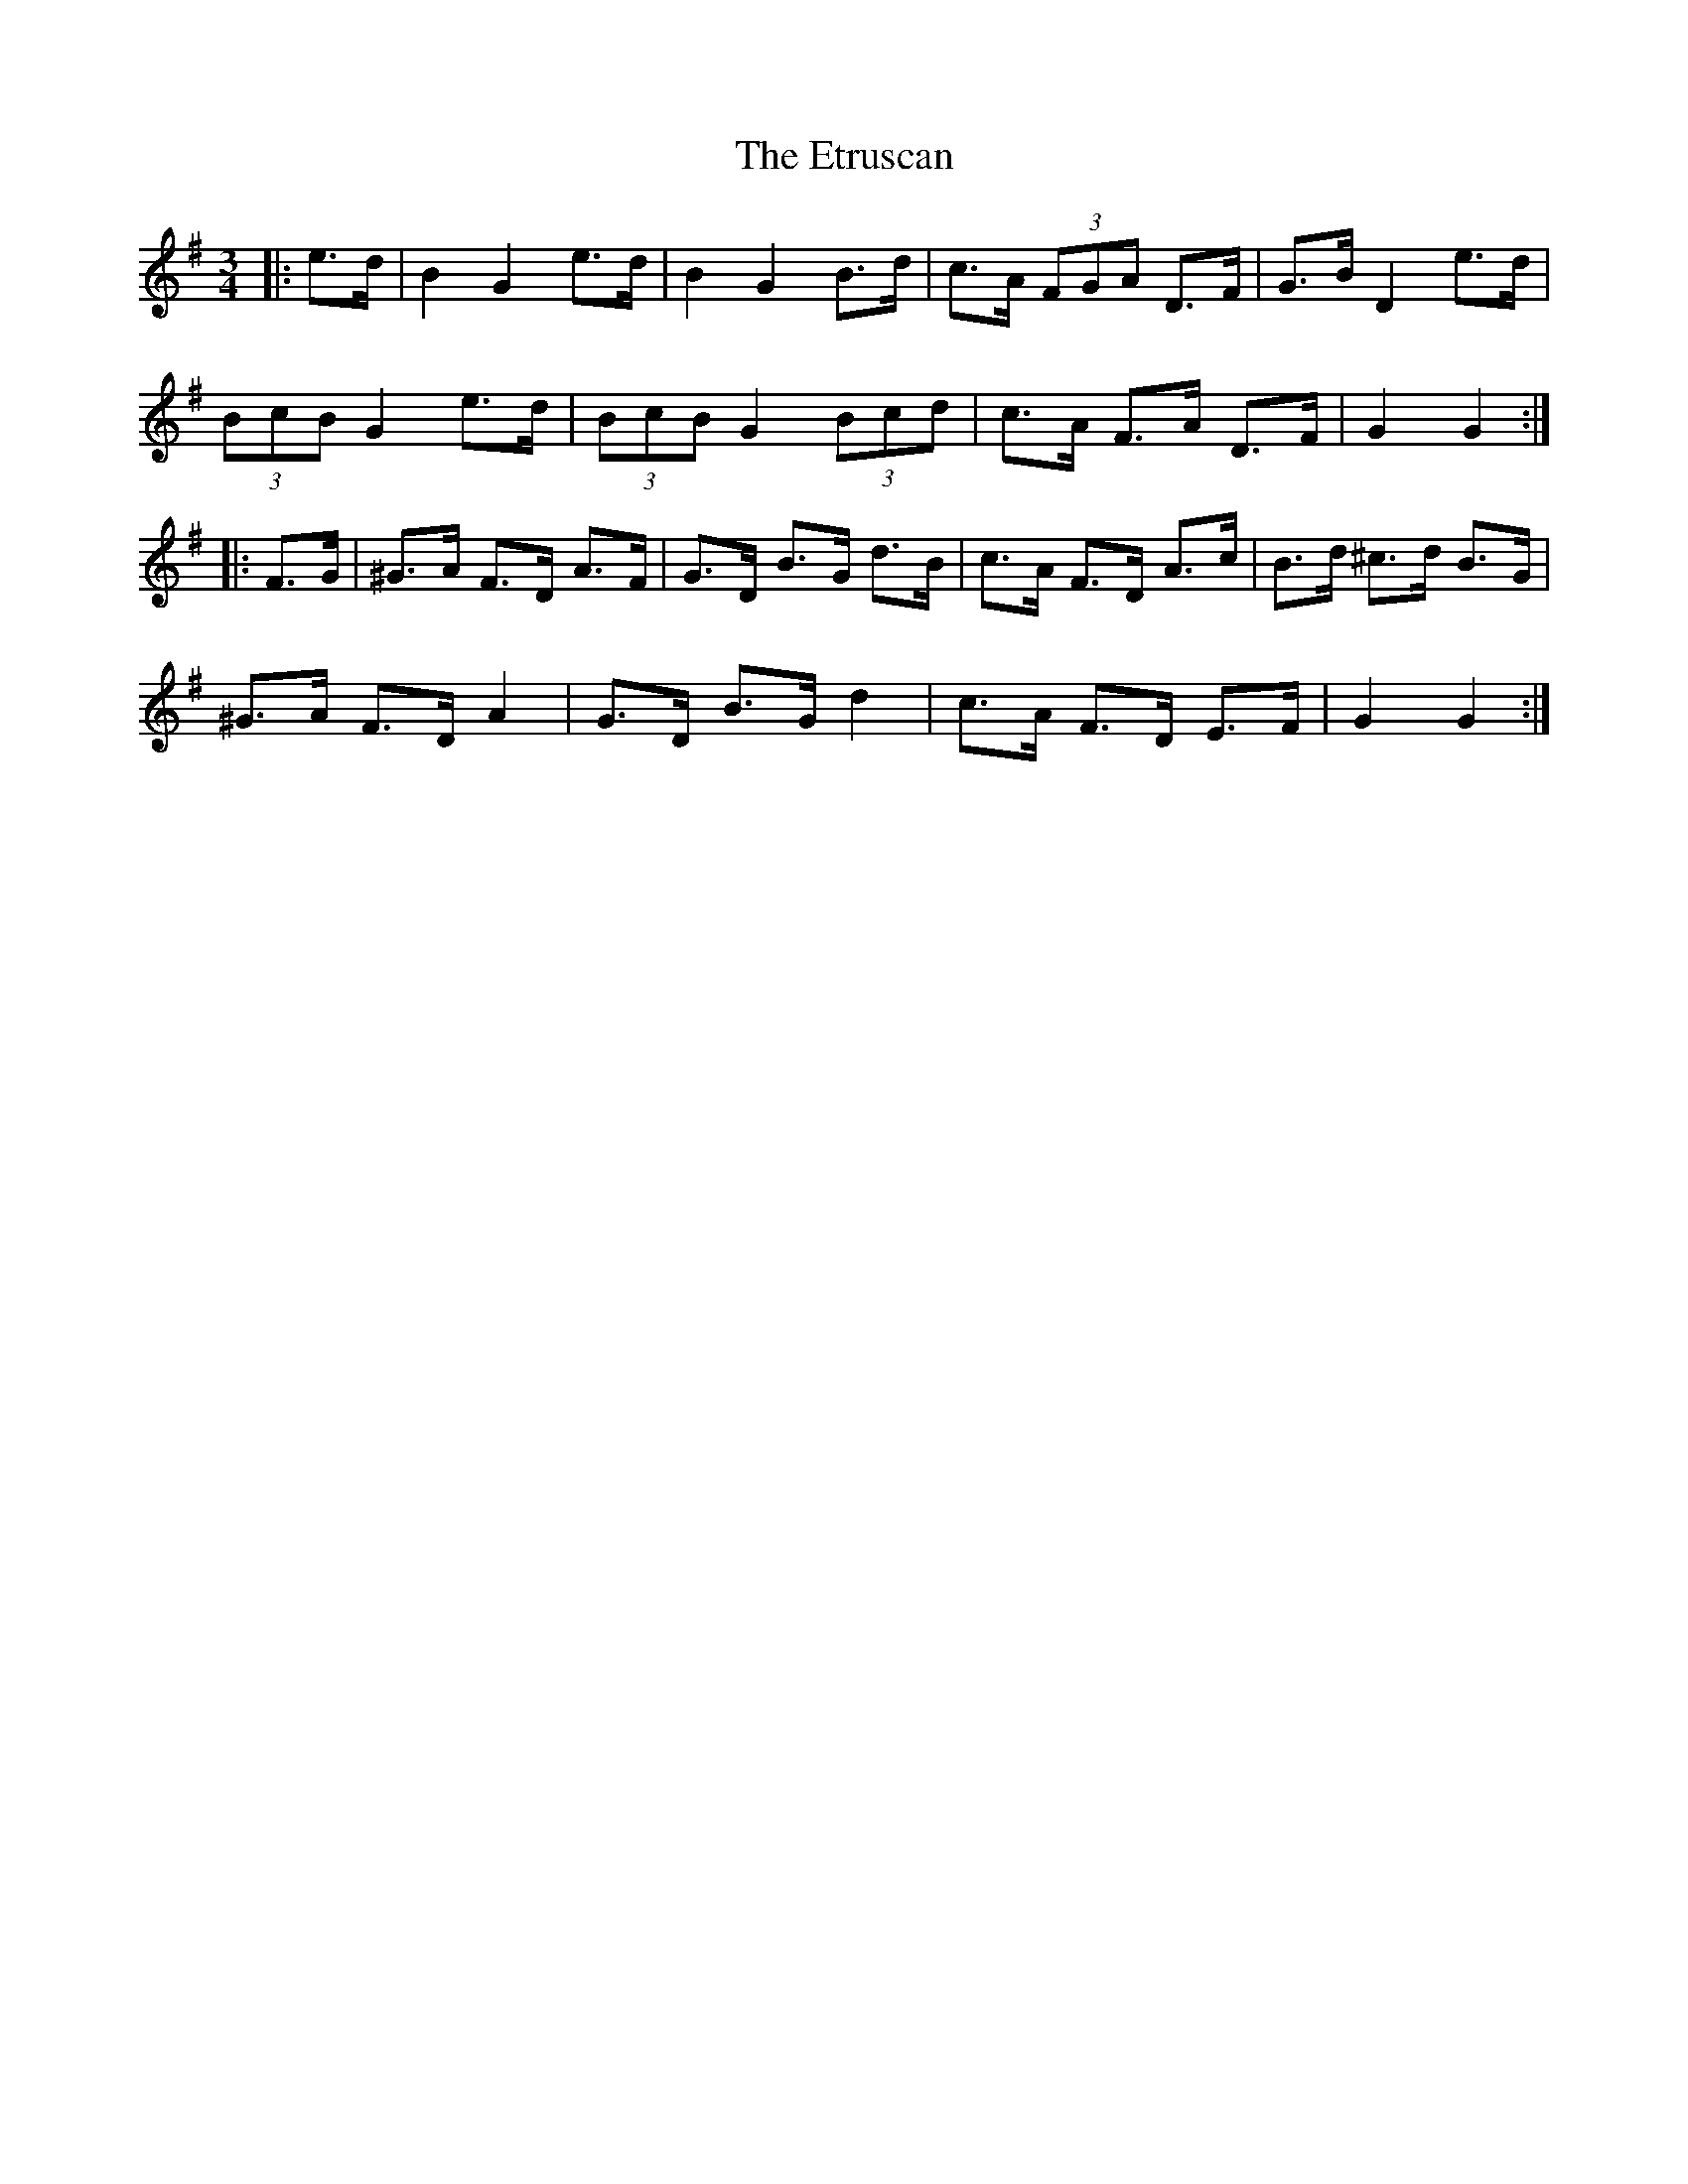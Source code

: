X: 12089
T: Etruscan, The
R: mazurka
M: 3/4
K: Gmajor
|:e>d|B2 G2 e>d|B2 G2 B>d|c>A (3FGA D>F|G>B D2 e>d|
(3BcB G2 e>d|(3BcB G2 (3Bcd|c>A F>A D>F|G2 G2:|
|:F>G|^G>A F>D A>F|G>D B>G d>B|c>A F>D A>c|B>d ^c>d B>G|
^G>A F>D A2|G>D B>G d2|c>A F>D E>F|G2 G2:|

